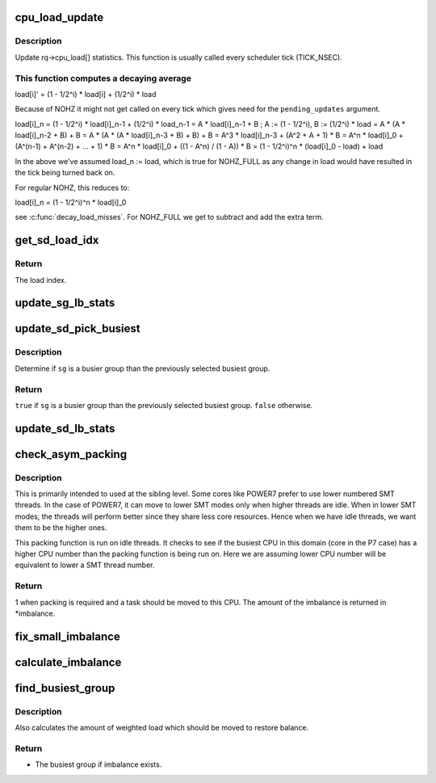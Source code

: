 .. -*- coding: utf-8; mode: rst -*-
.. src-file: kernel/sched/fair.c

.. _`cpu_load_update`:

cpu_load_update
===============

.. c:function:: void cpu_load_update(struct rq *this_rq, unsigned long this_load, unsigned long pending_updates)

    update the rq->cpu_load[] statistics

    :param struct rq \*this_rq:
        The rq to update statistics for

    :param unsigned long this_load:
        The current load

    :param unsigned long pending_updates:
        The number of missed updates

.. _`cpu_load_update.description`:

Description
-----------

Update rq->cpu_load[] statistics. This function is usually called every
scheduler tick (TICK_NSEC).

.. _`cpu_load_update.this-function-computes-a-decaying-average`:

This function computes a decaying average
-----------------------------------------


load[i]' = (1 - 1/2^i) \* load[i] + (1/2^i) \* load

Because of NOHZ it might not get called on every tick which gives need for
the \ ``pending_updates``\  argument.

load[i]_n = (1 - 1/2^i) \* load[i]_n-1 + (1/2^i) \* load_n-1
= A \* load[i]_n-1 + B ; A := (1 - 1/2^i), B := (1/2^i) \* load
= A \* (A \* load[i]_n-2 + B) + B
= A \* (A \* (A \* load[i]_n-3 + B) + B) + B
= A^3 \* load[i]_n-3 + (A^2 + A + 1) \* B
= A^n \* load[i]_0 + (A^(n-1) + A^(n-2) + ... + 1) \* B
= A^n \* load[i]_0 + ((1 - A^n) / (1 - A)) \* B
= (1 - 1/2^i)^n \* (load[i]_0 - load) + load

In the above we've assumed load_n := load, which is true for NOHZ_FULL as
any change in load would have resulted in the tick being turned back on.

For regular NOHZ, this reduces to:

load[i]_n = (1 - 1/2^i)^n \* load[i]_0

see \ :c:func:`decay_load_misses`\ . For NOHZ_FULL we get to subtract and add the extra
term.

.. _`get_sd_load_idx`:

get_sd_load_idx
===============

.. c:function:: int get_sd_load_idx(struct sched_domain *sd, enum cpu_idle_type idle)

    Obtain the load index for a given sched domain.

    :param struct sched_domain \*sd:
        The sched_domain whose load_idx is to be obtained.

    :param enum cpu_idle_type idle:
        The idle status of the CPU for whose sd load_idx is obtained.

.. _`get_sd_load_idx.return`:

Return
------

The load index.

.. _`update_sg_lb_stats`:

update_sg_lb_stats
==================

.. c:function:: void update_sg_lb_stats(struct lb_env *env, struct sched_group *group, int load_idx, int local_group, struct sg_lb_stats *sgs, bool *overload)

    Update sched_group's statistics for load balancing.

    :param struct lb_env \*env:
        The load balancing environment.

    :param struct sched_group \*group:
        sched_group whose statistics are to be updated.

    :param int load_idx:
        Load index of sched_domain of this_cpu for load calc.

    :param int local_group:
        Does group contain this_cpu.

    :param struct sg_lb_stats \*sgs:
        variable to hold the statistics for this group.

    :param bool \*overload:
        Indicate more than one runnable task for any CPU.

.. _`update_sd_pick_busiest`:

update_sd_pick_busiest
======================

.. c:function:: bool update_sd_pick_busiest(struct lb_env *env, struct sd_lb_stats *sds, struct sched_group *sg, struct sg_lb_stats *sgs)

    return 1 on busiest group

    :param struct lb_env \*env:
        The load balancing environment.

    :param struct sd_lb_stats \*sds:
        sched_domain statistics

    :param struct sched_group \*sg:
        sched_group candidate to be checked for being the busiest

    :param struct sg_lb_stats \*sgs:
        sched_group statistics

.. _`update_sd_pick_busiest.description`:

Description
-----------

Determine if \ ``sg``\  is a busier group than the previously selected
busiest group.

.. _`update_sd_pick_busiest.return`:

Return
------

\ ``true``\  if \ ``sg``\  is a busier group than the previously selected
busiest group. \ ``false``\  otherwise.

.. _`update_sd_lb_stats`:

update_sd_lb_stats
==================

.. c:function:: void update_sd_lb_stats(struct lb_env *env, struct sd_lb_stats *sds)

    Update sched_domain's statistics for load balancing.

    :param struct lb_env \*env:
        The load balancing environment.

    :param struct sd_lb_stats \*sds:
        variable to hold the statistics for this sched_domain.

.. _`check_asym_packing`:

check_asym_packing
==================

.. c:function:: int check_asym_packing(struct lb_env *env, struct sd_lb_stats *sds)

    Check to see if the group is packed into the sched doman.

    :param struct lb_env \*env:
        The load balancing environment.

    :param struct sd_lb_stats \*sds:
        Statistics of the sched_domain which is to be packed

.. _`check_asym_packing.description`:

Description
-----------

This is primarily intended to used at the sibling level.  Some
cores like POWER7 prefer to use lower numbered SMT threads.  In the
case of POWER7, it can move to lower SMT modes only when higher
threads are idle.  When in lower SMT modes, the threads will
perform better since they share less core resources.  Hence when we
have idle threads, we want them to be the higher ones.

This packing function is run on idle threads.  It checks to see if
the busiest CPU in this domain (core in the P7 case) has a higher
CPU number than the packing function is being run on.  Here we are
assuming lower CPU number will be equivalent to lower a SMT thread
number.

.. _`check_asym_packing.return`:

Return
------

1 when packing is required and a task should be moved to
this CPU.  The amount of the imbalance is returned in \*imbalance.

.. _`fix_small_imbalance`:

fix_small_imbalance
===================

.. c:function:: void fix_small_imbalance(struct lb_env *env, struct sd_lb_stats *sds)

    Calculate the minor imbalance that exists amongst the groups of a sched_domain, during load balancing.

    :param struct lb_env \*env:
        The load balancing environment.

    :param struct sd_lb_stats \*sds:
        Statistics of the sched_domain whose imbalance is to be calculated.

.. _`calculate_imbalance`:

calculate_imbalance
===================

.. c:function:: void calculate_imbalance(struct lb_env *env, struct sd_lb_stats *sds)

    Calculate the amount of imbalance present within the groups of a given sched_domain during load balance.

    :param struct lb_env \*env:
        load balance environment

    :param struct sd_lb_stats \*sds:
        statistics of the sched_domain whose imbalance is to be calculated.

.. _`find_busiest_group`:

find_busiest_group
==================

.. c:function:: struct sched_group *find_busiest_group(struct lb_env *env)

    Returns the busiest group within the sched_domain if there is an imbalance.

    :param struct lb_env \*env:
        The load balancing environment.

.. _`find_busiest_group.description`:

Description
-----------

Also calculates the amount of weighted load which should be moved
to restore balance.

.. _`find_busiest_group.return`:

Return
------

- The busiest group if imbalance exists.

.. This file was automatic generated / don't edit.

